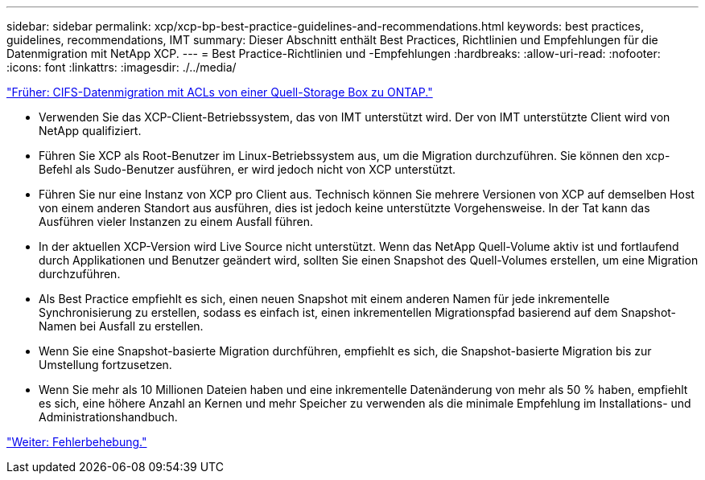 ---
sidebar: sidebar 
permalink: xcp/xcp-bp-best-practice-guidelines-and-recommendations.html 
keywords: best practices, guidelines, recommendations, IMT 
summary: Dieser Abschnitt enthält Best Practices, Richtlinien und Empfehlungen für die Datenmigration mit NetApp XCP. 
---
= Best Practice-Richtlinien und -Empfehlungen
:hardbreaks:
:allow-uri-read: 
:nofooter: 
:icons: font
:linkattrs: 
:imagesdir: ./../media/


link:xcp-bp-cifs-data-migration-with-acls-from-a-source-storage-box-to-ontap.html["Früher: CIFS-Datenmigration mit ACLs von einer Quell-Storage Box zu ONTAP."]

[role="lead"]
* Verwenden Sie das XCP-Client-Betriebssystem, das von IMT unterstützt wird. Der von IMT unterstützte Client wird von NetApp qualifiziert.
* Führen Sie XCP als Root-Benutzer im Linux-Betriebssystem aus, um die Migration durchzuführen. Sie können den xcp-Befehl als Sudo-Benutzer ausführen, er wird jedoch nicht von XCP unterstützt.
* Führen Sie nur eine Instanz von XCP pro Client aus. Technisch können Sie mehrere Versionen von XCP auf demselben Host von einem anderen Standort aus ausführen, dies ist jedoch keine unterstützte Vorgehensweise. In der Tat kann das Ausführen vieler Instanzen zu einem Ausfall führen.
* In der aktuellen XCP-Version wird Live Source nicht unterstützt. Wenn das NetApp Quell-Volume aktiv ist und fortlaufend durch Applikationen und Benutzer geändert wird, sollten Sie einen Snapshot des Quell-Volumes erstellen, um eine Migration durchzuführen.
* Als Best Practice empfiehlt es sich, einen neuen Snapshot mit einem anderen Namen für jede inkrementelle Synchronisierung zu erstellen, sodass es einfach ist, einen inkrementellen Migrationspfad basierend auf dem Snapshot-Namen bei Ausfall zu erstellen.
* Wenn Sie eine Snapshot-basierte Migration durchführen, empfiehlt es sich, die Snapshot-basierte Migration bis zur Umstellung fortzusetzen.
* Wenn Sie mehr als 10 Millionen Dateien haben und eine inkrementelle Datenänderung von mehr als 50 % haben, empfiehlt es sich, eine höhere Anzahl an Kernen und mehr Speicher zu verwenden als die minimale Empfehlung im Installations- und Administrationshandbuch.


link:xcp-bp-troubleshooting.html["Weiter: Fehlerbehebung."]
